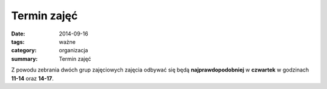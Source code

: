 Termin zajęć
############

:date: 2014-09-16
:tags: ważne
:category: organizacja
:summary: Termin zajęć

Z powodu zebrania dwóch grup zajęciowych zajęcia odbywać się będą
**najprawdopodobniej** w **czwartek** 
w godzinach **11-14** oraz **14-17**.



